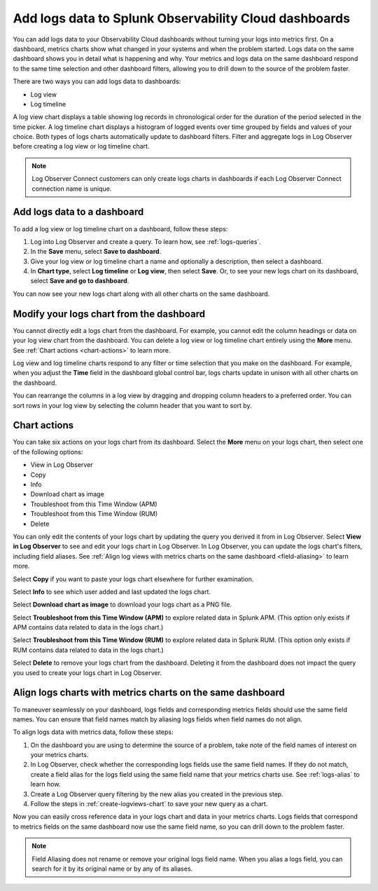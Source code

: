 .. _logs-logviews:

*****************************************************************************
Add logs data to Splunk Observability Cloud dashboards
*****************************************************************************

.. meta::
  :description: Add logs data to Observability Cloud dashboards without turning your logs into metrics first. Align log views, log timeline charts, and metrics charts on one dashboard.

You can add logs data to your Observability Cloud dashboards without turning your logs into metrics first. On a dashboard, metrics charts show what changed in your systems and when the problem started. Logs data on the same dashboard shows you in detail what is happening and why. Your metrics and logs data on the same dashboard respond to the same time selection and other dashboard filters, allowing you to drill down to the source of the problem faster.

There are two ways you can add logs data to dashboards:

* Log view

* Log timeline

A log view chart displays a table showing log records in chronological order for the duration of the period selected in the time picker. A log timeline chart displays a histogram of logged events over time grouped by fields and values of your choice. Both types of logs charts automatically update to dashboard filters. Filter and aggregate logs in Log Observer before creating a log view or log timeline chart.

.. note:: Log Observer Connect customers can only create logs charts in dashboards if each Log Observer Connect connection name is unique.

.. _create-logviews-chart:

Add logs data to a dashboard
=============================================================================
To add a log view or log timeline chart on a dashboard, follow these steps:

1. Log into Log Observer and create a query. To learn how, see :ref:`logs-queries`.

2. In the :strong:`Save` menu, select :strong:`Save to dashboard`.

3. Give your log view or log timeline chart a name and optionally a description, then select a dashboard.

4. In :strong:`Chart type`, select :strong:`Log timeline` or :strong:`Log view`, then select :strong:`Save`. Or, to see your new logs chart on its dashboard, select :strong:`Save and go to dashboard`.

You can now see your new logs chart along with all other charts on the same dashboard.  

Modify your logs chart from the dashboard
=============================================================================
You cannot directly edit a logs chart from the dashboard. For example, you cannot edit the column headings or data on your log view chart from the dashboard. You can delete a log view or log timeline chart entirely using the :strong:`More` menu. See :ref:`Chart actions <chart-actions>` to learn more.

Log view and log timeline charts respond to any filter or time selection that you make on the dashboard. For example, when you adjust the :strong:`Time` field in the dashboard global control bar, logs charts update in unison with all other charts on the dashboard. 

You can rearrange the columns in a log view by dragging and dropping column headers to a preferred order. You can sort rows in your log view by selecting the column header that you want to sort by.


.. _chart-actions:

Chart actions
=============================================================================
You can take six actions on your logs chart from its dashboard. Select the :strong:`More` menu on your logs chart, then select one of the following options:

* View in Log Observer

* Copy

* Info

* Download chart as image

* Troubleshoot from this Time Window (APM)

* Troubleshoot from this Time Window (RUM)

* Delete

You can only edit the contents of your logs chart by updating the query you derived it from in Log Observer. Select :strong:`View in Log Observer` to see and edit your logs chart in Log Observer. In Log Observer, you can update the logs chart's filters, including field aliases. See :ref:`Align log views with metrics charts on the same dashboard <field-aliasing>` to learn more.

Select :strong:`Copy` if you want to paste your logs chart elsewhere for further examination.

Select :strong:`Info` to see which user added and last updated the logs chart.

Select :strong:`Download chart as image` to download your logs chart as a PNG file.

Select :strong:`Troubleshoot from this Time Window (APM)` to explore related data in Splunk APM. (This option only exists if APM contains data related to data in the logs chart.)

Select :strong:`Troubleshoot from this Time Window (RUM)` to explore related data in Splunk RUM. (This option only exists if RUM contains data related to data in the logs chart.)

Select :strong:`Delete` to remove your logs chart from the dashboard. Deleting it from the dashboard does not impact the query you used to create your logs chart in Log Observer.

.. _field-aliasing:

Align logs charts with metrics charts on the same dashboard
=============================================================================
To maneuver seamlessly on your dashboard, logs fields and corresponding metrics fields should use the same field names. You can ensure that field names match by aliasing logs fields when field names do not align.

To align logs data with metrics data, follow these steps:

1. On the dashboard you are using to determine the source of a problem, take note of the field names of interest on your metrics charts.

2. In Log Observer, check whether the corresponding logs fields use the same field names. If they do not match, create a field alias for the logs field using the same field name that your metrics charts use. See :ref:`logs-alias` to learn how. 

3. Create a Log Observer query filtering by the new alias you created in the previous step.

4. Follow the steps in :ref:`create-logviews-chart` to save your new query as a chart.

Now you can easily cross reference data in your logs chart and data in your metrics charts. Logs fields that correspond to metrics fields on the same dashboard now use the same field name, so you can drill down to the problem faster.

.. note:: Field Aliasing does not rename or remove your original logs field name. When you alias a logs field, you can search for it by its original name or by any of its aliases. 

